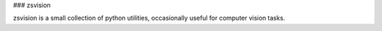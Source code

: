 ### zsvision

zsvision is a small collection of python utilities, occasionally useful for computer vision tasks.

